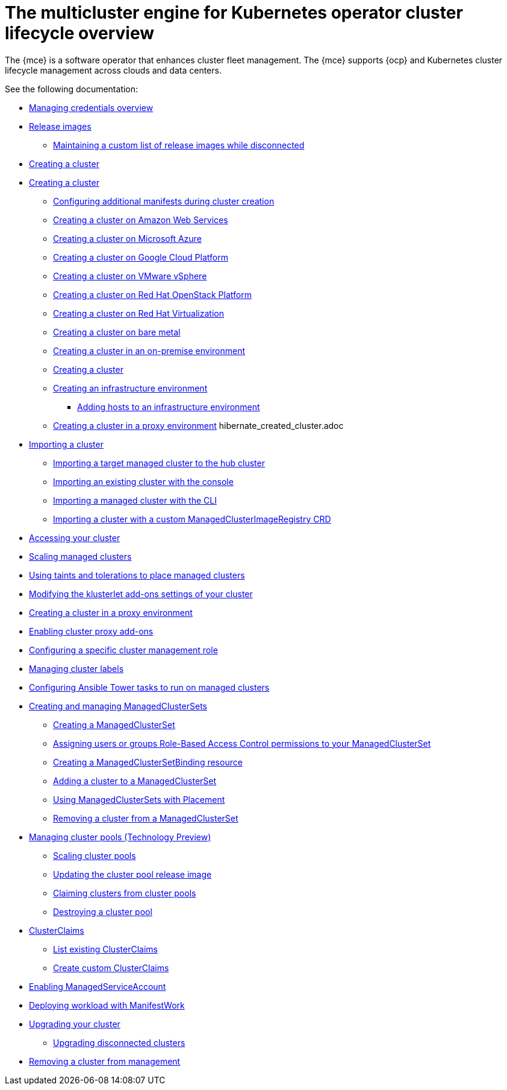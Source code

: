 [#cluster-overview]
= The multicluster engine for Kubernetes operator cluster lifecycle overview

The {mce} is a software operator that enhances cluster fleet management. The {mce} supports {ocp} and Kubernetes cluster lifecycle management across clouds and data centers. 

See the following documentation:

// * xref:../cluster_lifecycle/cluster_lifecycle_arch.adoc#cluster-lifecycle-arch[Cluster lifecycle architecture]
* xref:../credentials/credential_intro.adoc#credentials[Managing credentials overview]
* xref:../cluster_lifecycle/release_images.adoc#release-images[Release images]
** xref:../cluster_lifecycle/release_image_disconn.adoc#maintaining-a-custom-list-of-release-images-while-disconnected[Maintaining a custom list of release images while disconnected]
* xref:../cluster_lifecycle/create_intro.adoc#creating-a-cluster[Creating a cluster]
* xref:../cluster_lifecycle/create.adoc#creating-a-cluster[Creating a cluster]
** xref:../cluster_lifecycle/config_manifest_create.adoc#config-manifest-create[Configuring additional manifests during cluster creation] 
** xref:../cluster_lifecycle/create_ocp_aws.adoc#creating-a-cluster-on-amazon-web-services[Creating a cluster on Amazon Web Services]
** xref:../cluster_lifecycle/create_azure.adoc#creating-a-cluster-on-microsoft-azure[Creating a cluster on Microsoft Azure]
** xref:../cluster_lifecycle/create_google.adoc#creating-a-cluster-on-google-cloud-platform[Creating a cluster on Google Cloud Platform]
** xref:../cluster_lifecycle/create_vm.adoc#creating-a-cluster-on-vmware-vsphere[Creating a cluster on VMware vSphere]
** xref:../cluster_lifecycle/create_openstack.adoc#creating-a-cluster-on-openstack[Creating a cluster on Red Hat OpenStack Platform]
** xref:../cluster_lifecycle/create_virtualization.adoc#creating-a-cluster-on-virtualization[Creating a cluster on Red Hat Virtualization]
** xref:../cluster_lifecycle/create_bare.adoc#creating-a-cluster-on-bare-metal[Creating a cluster on bare metal]
** xref:../cluster_lifecycle/create_cluster_on_prem.adoc#creating-a-cluster-on-premises[Creating a cluster in an on-premise environment]
** xref:../cluster_lifecycle/cluster_create_cli.adoc#create-a-cluster[Creating a cluster]
** xref:../cluster_lifecycle/create_infra_env.adoc#creating-an-infrastructure-environment[Creating an infrastructure environment]
*** xref:../cluster_lifecycle/add_hosts_infra_env.adoc#adding-hosts-to-an-infrastructure-environment[Adding hosts to an infrastructure environment]
** xref:../cluster_lifecycle/create_proxy_env.adoc#creating-a-cluster-proxy[Creating a cluster in a proxy environment]
hibernate_created_cluster.adoc
* xref:./import_cli.adoc#importing-a-cluster[Importing a cluster]
//written for MCE tech preview, we can prob consolidate all the import doc into this one, the ones after came from cluster
** xref:../cluster_lifecycle/import.adoc#importing-a-target-managed-cluster-to-the-hub-cluster[Importing a target managed cluster to the hub cluster]
** xref:../cluster_lifecycle/import_gui.adoc#importing-an-existing-cluster-with-the-console[Importing an existing cluster with the console]
** xref:../cluster_lifecycle/import_cli.adoc#importing-a-managed-cluster-with-the-cli[Importing a managed cluster with the CLI]
** xref:../cluster_lifecycle/import_clust_custom_image.adoc#imp-clust-custom-image-override[Importing a cluster with a custom ManagedClusterImageRegistry CRD]
* xref:../cluster_lifecycle/access_cluster.adoc#accessing-your-cluster[Accessing your cluster]
* xref:../cluster_lifecycle/scale_managed.adoc#scaling-managed[Scaling managed clusters]
* xref:../cluster_lifecycle/taints_tolerations.adoc#taints-tolerations-managed[Using taints and tolerations to place managed clusters]
* xref:../cluster_lifecycle/modify_endpoint.adoc#modifying-the-klusterlet-add-ons-settings-of-your-cluster[Modifying the klusterlet add-ons settings of your cluster]
* xref:../cluster_lifecycle/create_proxy_env.adoc#creating-a-cluster-proxy[Creating a cluster in a proxy environment]
* xref:../cluster_lifecycle/cluster_proxy_addon.adoc#cluster-proxy-addon[Enabling cluster proxy add-ons]
* xref:../cluster_lifecycle/define_clusterrole.adoc#configuring-a-specific-cluster-management-role[Configuring a specific cluster management role]
* xref:../cluster_lifecycle/cluster_label.adoc#managing-cluster-labels[Managing cluster labels]
* xref:../cluster_lifecycle/ansible_config_cluster.adoc#ansible-config-cluster[Configuring Ansible Tower tasks to run on managed clusters]
* xref:../cluster_lifecycle/managedclustersets_intro.adoc#creating-a-managedclusterset[Creating and managing ManagedClusterSets]
//difference in these files? titled the same
** xref:../cluster_lifecycle/managedclustersets_create.adoc#creating-a-managedclusterset[Creating a ManagedClusterSet]
** xref:../cluster_lifecycle/managedclustersets_assign_role.adoc#assign-role-clustersets[Assigning users or groups Role-Based Access Control permissions to your ManagedClusterSet]
** xref:../cluster_lifecycle/managedclustersetbinding_create.adoc#creating-a-managedclustersetbinding[Creating a ManagedClusterSetBinding resource]
** xref:../cluster_lifecycle/managedclustersets_add_cluster.adoc#adding-clusters-to-a-managedclusterset[Adding a cluster to a ManagedClusterSet]
** xref:../cluster_lifecycle/placement_managed.adoc#placement-managed[Using ManagedClusterSets with Placement]
** xref:../cluster_lifecycle/managedclustersets_remove_cluster.adoc#removing-a-managed-cluster-from-a-managedclusterset[Removing a cluster from a ManagedClusterSet]
* xref:../cluster_lifecycle/cluster_pool_manage.adoc#managing-cluster-pools[Managing cluster pools (Technology Preview)]
** xref:../cluster_lifecycle/cluster_pool_scale.adoc#scaling-cluster-pools[Scaling cluster pools]
** xref:../cluster_lifecycle/cluster_pool_rel_img_update.adoc#updating-the-cluster-pool-release-image[Updating the cluster pool release image]
** xref:../cluster_lifecycle/cluster_claim.adoc#claiming-clusters-from-cluster-pools[Claiming clusters from cluster pools]
** xref:../cluster_lifecycle/cluster_pool_destroy.adoc#destroying-a-cluster-pool[Destroying a cluster pool]
* xref:../cluster_lifecycle/clusterclaims.adoc#clusterclaims[ClusterClaims]
** xref:../cluster_lifecycle/list_clusterclaim.adoc#list-clusterclaims[List existing ClusterClaims]
** xref:../cluster_lifecycle/custom_clusterclaims.adoc#create-custom-clusterclaims[Create custom ClusterClaims]
* xref:../cluster_lifecycle/addon_managed_service.adoc#managed-serviceaccount-addon[Enabling ManagedServiceAccount]
* xref:../cluster_lifecycle/deploying_workload.adoc#deploying-workload[Deploying workload with ManifestWork]
* xref:../cluster_lifecycle/upgrade_cluster.adoc#upgrading-your-cluster[Upgrading your cluster]
** xref:../cluster_lifecycle/upgrade_cluster_disconn.adoc#upgrading-disconnected-clusters[Upgrading disconnected clusters]
* xref:../cluster_lifecycle/remove_managed_cluster.adoc#remove-managed-cluster[Removing a cluster from management]
